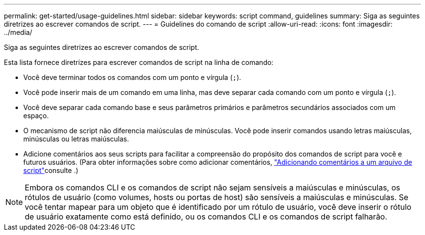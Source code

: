 ---
permalink: get-started/usage-guidelines.html 
sidebar: sidebar 
keywords: script command, guidelines 
summary: Siga as seguintes diretrizes ao escrever comandos de script. 
---
= Guidelines do comando de script
:allow-uri-read: 
:icons: font
:imagesdir: ../media/


[role="lead"]
Siga as seguintes diretrizes ao escrever comandos de script.

Esta lista fornece diretrizes para escrever comandos de script na linha de comando:

* Você deve terminar todos os comandos com um ponto e vírgula (`;`).
* Você pode inserir mais de um comando em uma linha, mas deve separar cada comando com um ponto e vírgula (`;`).
* Você deve separar cada comando base e seus parâmetros primários e parâmetros secundários associados com um espaço.
* O mecanismo de script não diferencia maiúsculas de minúsculas. Você pode inserir comandos usando letras maiúsculas, minúsculas ou letras maiúsculas.
* Adicione comentários aos seus scripts para facilitar a compreensão do propósito dos comandos de script para você e futuros usuários. (Para obter informações sobre como adicionar comentários, link:adding-comments-to-a-script-file.html["Adicionando comentários a um arquivo de script"]consulte .)


[NOTE]
====
Embora os comandos CLI e os comandos de script não sejam sensíveis a maiúsculas e minúsculas, os rótulos de usuário (como volumes, hosts ou portas de host) são sensíveis a maiúsculas e minúsculas. Se você tentar mapear para um objeto que é identificado por um rótulo de usuário, você deve inserir o rótulo de usuário exatamente como está definido, ou os comandos CLI e os comandos de script falharão.

====